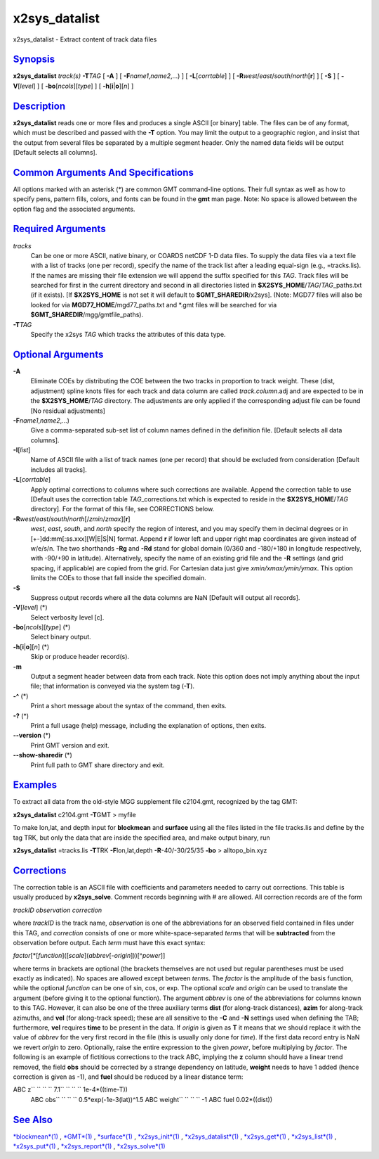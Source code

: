 ****************
x2sys_datalist
****************

x2sys\_datalist - Extract content of track data files

`Synopsis <#toc1>`_
-------------------

**x2sys\_datalist** *track(s)* **-T**\ *TAG* [ **-A** ] [
**-F**\ *name1*,\ *name2*,...) ] [ **-L**\ [*corrtable*\ ] ] [
**-R**\ *west*/*east*/*south*/*north*\ [**r**\ ] ] [ **-S** ] [
**-V**\ [*level*\ ] ] [ **-bo**\ [*ncols*\ ][*type*\ ] ] [
**-h**\ [**i**\ \|\ **o**][*n*\ ] ]

`Description <#toc2>`_
----------------------

**x2sys\_datalist** reads one or more files and produces a single ASCII
[or binary] table. The files can be of any format, which must be
described and passed with the **-T** option. You may limit the output to
a geographic region, and insist that the output from several files be
separated by a multiple segment header. Only the named data fields will
be output [Default selects all columns].

`Common Arguments And Specifications <#toc3>`_
----------------------------------------------

All options marked with an asterisk (\*) are common GMT command-line
options. Their full syntax as well as how to specify pens, pattern
fills, colors, and fonts can be found in the **gmt** man page. Note: No
space is allowed between the option flag and the associated arguments.

`Required Arguments <#toc4>`_
-----------------------------

*tracks*
    Can be one or more ASCII, native binary, or COARDS netCDF 1-D data
    files. To supply the data files via a text file with a list of
    tracks (one per record), specify the name of the track list after a
    leading equal-sign (e.g., =tracks.lis). If the names are missing
    their file extension we will append the suffix specified for this
    *TAG*. Track files will be searched for first in the current
    directory and second in all directories listed in
    **$X2SYS\_HOME**/*TAG*/*TAG*\ \_paths.txt (if it exists). [If
    **$X2SYS\_HOME** is not set it will default to
    **$GMT\_SHAREDIR**/x2sys]. (Note: MGD77 files will also be looked
    for via **MGD77\_HOME**/mgd77\_paths.txt and \*.gmt files will be
    searched for via **$GMT\_SHAREDIR**/mgg/gmtfile\_paths).
**-T**\ *TAG*
    Specify the x2sys *TAG* which tracks the attributes of this data
    type.

`Optional Arguments <#toc5>`_
-----------------------------

**-A**
    Eliminate COEs by distributing the COE between the two tracks in
    proportion to track weight. These (dist, adjustment) spline knots
    files for each track and data column are called *track.column*.adj
    and are expected to be in the **$X2SYS\_HOME**/*TAG* directory. The
    adjustments are only applied if the corresponding adjust file can be
    found [No residual adjustments]
**-F**\ *name1*,\ *name2*,...)
    Give a comma-separated sub-set list of column names defined in the
    definition file. [Default selects all data columns].
**-I**\ [*list*\ ]
    Name of ASCII file with a list of track names (one per record) that
    should be excluded from consideration [Default includes all tracks].
**-L**\ [*corrtable*\ ]
    Apply optimal corrections to columns where such corrections are
    available. Append the correction table to use [Default uses the
    correction table *TAG*\ \_corrections.txt which is expected to
    reside in the **$X2SYS\_HOME**/*TAG* directory]. For the format of
    this file, see CORRECTIONS below.
**-R**\ *west*/*east*/*south*/*north*\ [/*zmin*/*zmax*][**r**\ ]
    *west*, *east*, *south*, and *north* specify the region of interest,
    and you may specify them in decimal degrees or in
    [+-]dd:mm[:ss.xxx][W\|E\|S\|N] format. Append **r** if lower left
    and upper right map coordinates are given instead of w/e/s/n. The
    two shorthands **-Rg** and **-Rd** stand for global domain (0/360
    and -180/+180 in longitude respectively, with -90/+90 in latitude).
    Alternatively, specify the name of an existing grid file and the
    **-R** settings (and grid spacing, if applicable) are copied from
    the grid. For Cartesian data just give *xmin/xmax/ymin/ymax*. This
    option limits the COEs to those that fall inside the specified
    domain.
**-S**
    Suppress output records where all the data columns are NaN [Default
    will output all records].
**-V**\ [*level*\ ] (\*)
    Select verbosity level [c].
**-bo**\ [*ncols*\ ][*type*\ ] (\*)
    Select binary output.
**-h**\ [**i**\ \|\ **o**][*n*\ ] (\*)
    Skip or produce header record(s).
**-m**
    Output a segment header between data from each track. Note this
    option does not imply anything about the input file; that
    information is conveyed via the system tag (**-T**).
**-^** (\*)
    Print a short message about the syntax of the command, then exits.
**-?** (\*)
    Print a full usage (help) message, including the explanation of
    options, then exits.
**--version** (\*)
    Print GMT version and exit.
**--show-sharedir** (\*)
    Print full path to GMT share directory and exit.

`Examples <#toc6>`_
-------------------

To extract all data from the old-style MGG supplement file c2104.gmt,
recognized by the tag GMT:

**x2sys\_datalist** c2104.gmt **-T**\ GMT > myfile

To make lon,lat, and depth input for **blockmean** and **surface** using
all the files listed in the file tracks.lis and define by the tag TRK,
but only the data that are inside the specified area, and make output
binary, run

**x2sys\_datalist** =tracks.lis **-T**\ TRK **-F**\ lon,lat,depth
**-R**-40/-30/25/35 **-bo** > alltopo\_bin.xyz

`Corrections <#toc7>`_
----------------------

The correction table is an ASCII file with coefficients and parameters
needed to carry out corrections. This table is usually produced by
**x2sys\_solve**. Comment records beginning with # are allowed. All
correction records are of the form

*trackID observation correction*

where *trackID* is the track name, *observation* is one of the
abbreviations for an observed field contained in files under this TAG,
and *correction* consists of one or more white-space-separated *term*\ s
that will be **subtracted** from the observation before output. Each
*term* must have this exact syntax:

*factor*\ [\*[*function*\ ]([*scale*\ ](\ *abbrev*\ [-*origin*]))[^\ *power*]]

where terms in brackets are optional (the brackets themselves are not
used but regular parentheses must be used exactly as indicated). No
spaces are allowed except between *term*\ s. The *factor* is the
amplitude of the basis function, while the optional *function* can be
one of sin, cos, or exp. The optional *scale* and *origin* can be used
to translate the argument (before giving it to the optional function).
The argument *abbrev* is one of the abbreviations for columns known to
this TAG. However, it can also be one of the three auxiliary terms
**dist** (for along-track distances), **azim** for along-track azimuths,
and **vel** (for along-track speed); these are all sensitive to the
**-C** and **-N** settings used when defining the TAB; furthermore,
**vel** requires **time** to be present in the data. If *origin* is
given as **T** it means that we should replace it with the value of
*abbrev* for the very first record in the file (this is usually only
done for *time*). If the first data record entry is NaN we revert
*origin* to zero. Optionally, raise the entire expression to the given
*power*, before multiplying by *factor*. The following is an example of
fictitious corrections to the track ABC, implying the **z** column
should have a linear trend removed, the field **obs** should be
corrected by a strange dependency on latitude, **weight** needs to have
1 added (hence correction is given as -1), and **fuel** should be
reduced by a linear distance term:

ABC z\ `` `` `` `` 7.1\ `` `` `` `` 1e-4\*((time-T))
 ABC obs\ `` `` `` `` 0.5\*exp(-1e-3(lat))^1.5
 ABC weight\ `` `` `` `` -1
 ABC fuel 0.02\*((dist))

`See Also <#toc8>`_
-------------------

`*blockmean*\ (1) <blockmean.html>`_ , `*GMT*\ (1) <GMT.html>`_ ,
`*surface*\ (1) <surface.html>`_ ,
`*x2sys\_init*\ (1) <x2sys_init.html>`_ ,
`*x2sys\_datalist*\ (1) <x2sys_datalist.html>`_ ,
`*x2sys\_get*\ (1) <x2sys_get.html>`_ ,
`*x2sys\_list*\ (1) <x2sys_list.html>`_ ,
`*x2sys\_put*\ (1) <x2sys_put.html>`_ ,
`*x2sys\_report*\ (1) <x2sys_report.html>`_ ,
`*x2sys\_solve*\ (1) <x2sys_solve.html>`_
